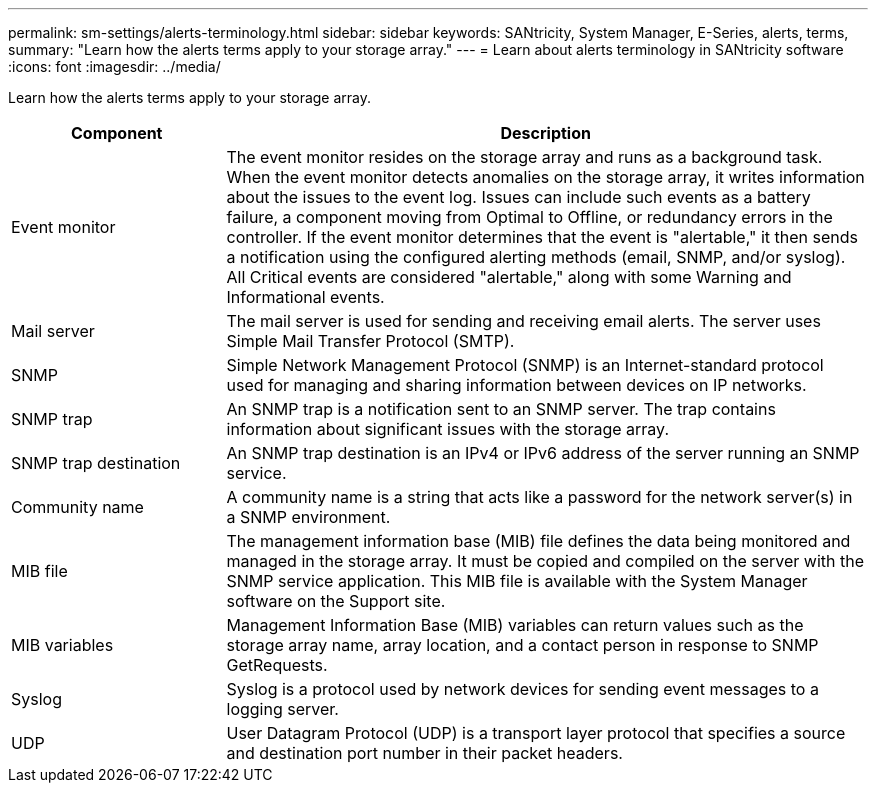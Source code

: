 ---
permalink: sm-settings/alerts-terminology.html
sidebar: sidebar
keywords: SANtricity, System Manager, E-Series, alerts, terms,
summary: "Learn how the alerts terms apply to your storage array."
---
= Learn about alerts terminology in SANtricity software
:icons: font
:imagesdir: ../media/

[.lead]
Learn how the alerts terms apply to your storage array.

[cols="25h,~",options="header"]
|===
| Component| Description
a|
Event monitor
a|
The event monitor resides on the storage array and runs as a background task. When the event monitor detects anomalies on the storage array, it writes information about the issues to the event log. Issues can include such events as a battery failure, a component moving from Optimal to Offline, or redundancy errors in the controller. If the event monitor determines that the event is "alertable," it then sends a notification using the configured alerting methods (email, SNMP, and/or syslog). All Critical events are considered "alertable," along with some Warning and Informational events.
a|
Mail server
a|
The mail server is used for sending and receiving email alerts. The server uses Simple Mail Transfer Protocol (SMTP).
a|
SNMP
a|
Simple Network Management Protocol (SNMP) is an Internet-standard protocol used for managing and sharing information between devices on IP networks.
a|
SNMP trap
a|
An SNMP trap is a notification sent to an SNMP server. The trap contains information about significant issues with the storage array.
a|
SNMP trap destination
a|
An SNMP trap destination is an IPv4 or IPv6 address of the server running an SNMP service.
a|
Community name
a|
A community name is a string that acts like a password for the network server(s) in a SNMP environment.
a|
MIB file
a|
The management information base (MIB) file defines the data being monitored and managed in the storage array. It must be copied and compiled on the server with the SNMP service application. This MIB file is available with the System Manager software on the Support site.
a|
MIB variables
a|
Management Information Base (MIB) variables can return values such as the storage array name, array location, and a contact person in response to SNMP GetRequests.
a|
Syslog
a|
Syslog is a protocol used by network devices for sending event messages to a logging server.
a|
UDP
a|
User Datagram Protocol (UDP) is a transport layer protocol that specifies a source and destination port number in their packet headers.
|===
